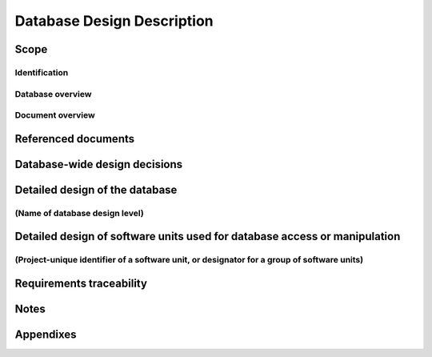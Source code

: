 .. _DBDD:

=============================
 Database Design Description
=============================


Scope
=====

.. This section shall be divided into the following paragraphs.


Identification
--------------

.. This paragraph shall contain a full identification of the database
   to which this document applies, including, as applicable,
   identification number(s), title(s), abbreviation(s), version
   number(s), and release number(s).


Database overview
-----------------

.. This paragraph shall briefly state the purpose of the database to
   which this document applies. It shall describe the general nature
   of the database; summarize the history of its development, use, and
   maintenance; identify the project sponsor, acquirer, user,
   developer, and support agencies; identify current and planned
   operating sites; and list other relevant documents.


Document overview
-----------------

.. This paragraph shall summarize the purpose and contents of this
   document and shall describe any security or privacy considerations
   associated with its use.


Referenced documents
====================

.. This section shall list the number, title, revision, and date of
   all documents referenced in this manual. This section shall also
   identify the source for all documents not available through normal
   Government stocking activities.


Database-wide design decisions
==============================

.. This section shall be divided into paragraphs as needed to present
   database-wide design decisions, that is, decisions about the
   database's behavioral design (how it will behave, from a user's
   point of view, in meeting its requirements, ignoring internal
   implementation) and other decisions affecting further design of the
   database. If all such decisions are explicit in the system or CSCI
   requirements, this section shall so state. Design decisions that
   respond to requirements designated critical, such as those for
   safety, security, or privacy, shall be placed in separate
   subparagraphs. If a design decision depends upon system states or
   modes, this dependency shall be indicated. If some or all of the
   design decisions are described in the documentation of a custom or
   commercial database management system (DBMS), they may be
   referenced from this section. Design conventions needed to
   understand the design shall be presented or referenced. Examples of
   database-wide design decisions are the following:

.. Design decisions regarding queries or other inputs the database
   will accept and outputs (displays, reports, messages, responses,
   etc.) it will produce, including interfaces with other systems,
   HWCIs, CSCIs, and users (5.x.d of this DID identifies topics to be
   considered in this description). If part or all of this information
   is given in Interface Design Descriptions (IDDs), they may be
   referenced.
   Design decisions on database behavior in response to each input or
   query, including actions, response times and other performance
   characteristics, selected equations/algorithms/rules, disposition,
   and handling of unallowed inputs
   Design decisions on how databases/data files will appear to the
   user (4.x of this DID identifies topics to be considered in this
   description)
   Design decisions on the database management system to be used
   (including name, version/release) and the type of flexibility to be
   built into the database for adapting to changing requirements
   Design decisions on the levels and types of availability, security,
   privacy, and continuity of operations to be offered by the database
   Design decisions on database distribution (such as client/server),
   master database file updates and maintenance, including maintaining
   consistency, establishing/ reestablishing and maintaining
   synchronization, enforcing integrity and business rules
   Design decisions on backup and restoration including data and
   process distribution strategies, permissible actions during backup
   and restoration, and special considerations for new or non-standard
   technologies such as video and sound
   Design decisions on repacking, sorting, indexing, synchronization,
   and consistency including automated disk management and space
   reclamation considerations, optimizing strategies and
   considerations, storage and size considerations, and population of
   the database and capture of legacy data

Detailed design of the database
===============================

.. This section shall be divided into paragraphs as needed to describe
   the detailed design of the database. The number of levels of design
   and the names of those levels shall be based on the design
   methodology used. Examples of database design levels include
   conceptual, internal, logical, and physical. If part or all of the
   design depends upon system states or modes, this dependency shall
   be indicated. Design conventions needed to understand the design
   shall be presented or referenced.   
   Note: This DID uses the term "data element assembly" to mean any
   entity, relation, schema, field, table, array, etc., that has
   structure (number/order/grouping of data elements) at a given
   design level (e.g., conceptual, internal, logical, physical) and
   the term "data element" to mean any relation, attribute, field,
   cell, data element, etc. that does not have structure at that
   level.


(Name of database design level)
-------------------------------

.. This paragraph shall identify a database design level and shall
   describe the data elements and data element assemblies of the
   database in the terminology of the selected design method. The
   information shall include the following, as applicable, presented
   in any order suited to the information to be provided:

.. Characteristics of individual data elements in the database design,
   such as:
   1.  Names/identifiers
       1.  Project-unique identifier
       2.  Non-technical (natural-language) name
       3.  DoD standard data element name
       4.  Technical name (e.g., field name in the database)
       5.  Abbreviation or synonymous names

.. 2.  Data type (alphanumeric, integer, etc.)
   3.  Size and format (such as length and punctuation of a character
       string)
   4.  Units of measurement (such as meters, dollars, nanoseconds)
   5.  Range or enumeration of possible values (such as 0-99)
   6.  Accuracy (how correct) and precision (number of significant
       digits)
   7.  Priority, timing, frequency, volume, sequencing, and other
       constraints, such as whether the data element may be updated and
       whether business rules apply
   8.  Security and privacy constraints
   9.  Sources (setting/sending entities) and recipients
       (using/receiving entities)

.. Characteristics of data element assemblies (records, messages,
   files, arrays, displays, reports, etc.) in the database design,
   such as:
   1.  Names/identifiers
       1.  Project-unique identifier
       2.  Non-technical (natural language) name
       3.  Technical name (e.g., record or data structure name in code or
           database)
       4.  Abbreviations or synonymous names

.. 2.  Data elements in the assembly and their structure (number,
       order, grouping)
   3.  Medium (such as disk) and structure of data elements/assemblies
       on the medium
   4.  Visual and auditory characteristics of displays and other
       outputs (such as colors, layouts, fonts, icons and other display
       elements, beeps, lights)
   5.  Relationships among assemblies, such as sorting/access
       characteristics
   6.  Priority, timing, frequency, volume, sequencing, and other
       constraints, such as whether the assembly may be updated and
       whether business rules apply
   7.  Security and privacy constraints
   8.  Sources (setting/sending entities) and recipients
       (using/receiving entities)


Detailed design of software units used for database access or manipulation
==========================================================================

.. This section shall be divided into the following paragraphs to
   describe each software unit used for database access or
   manipulation. If part or all of this information is provided
   elsewhere, such as in a Software Design Description (SDD), the SDD
   for a customized DBMS, or the user manual of a commercial DBMS,
   that information may be referenced rather than repeated here. If
   part or all of the design depends upon system states or modes, this
   dependency shall be indicated. If design information falls into
   more than one paragraph, it may be presented once and referenced
   from the other paragraphs. Design conventions needed to understand
   the design shall be presented or referenced.


(Project-unique identifier of a software unit, or designator for a group of software units)
-------------------------------------------------------------------------------------------

.. This paragraph shall identify a software unit by project-unique
   identifier and shall describe the unit. The description shall
   include the following information, as applicable. Alternatively,
   this paragraph may designate a group of software units and identify
   and describe the software units in subparagraphs. Software units
   that contain other software units may reference the descriptions of
   those units rather than repeating information.

.. Unit design decisions, if any, such as algorithms to be used, if
   not previously selected
   Any constraints, limitations, or unusual features in the design of
   the software unit
   The programming language to be used and rationale for its use if
   other than the specified CSCI language
   If the software unit consists of or contains procedural commands
   (such as menu selections in a database management system (DBMS) for
   defining forms and reports, on-line DBMS queries for database
   access and manipulation, input to a graphical user interface (GUI)
   builder for automated code generation, commands to the operating
   system, or shell scripts), a list of the procedural commands and a
   reference to user manuals or other documents that explain them
   If the software unit contains, receives, or outputs data, a
   description of its inputs, outputs, and other data elements and
   data element assemblies, as applicable. Data local to the software
   unit shall be described separately from data input to or output
   from the software unit. Interface characteristics may be provided
   here or by referencing Interface Design Description(s). If a given
   interfacing entity is not covered by this DBDD (for example, an
   external system) but its interface characteristics need to be
   mentioned to describe software units that are, these
   characteristics shall be stated as assumptions or as "When [the
   entity not covered] does this, [the software unit] will...." This
   paragraph may reference other documents (such as data dictionaries,
   standards for protocols, and standards for user interfaces) in
   place of stating the information here. The design description shall
   include the following, as applicable, presented in any order suited
   to the information to be provided, and shall note any differences
   in these characteristics from the point of view of the interfacing
   entities (such as different expectations about the size, frequency,
   or other characteristics of data elements):
   Project-unique identifier for the interface
   Identification of the interfacing entities (software units,
   configuration items, users, etc.) by name, number, version, and
   documentation references, as applicable
   Priority assigned to the interface by the interfacing entity(ies)
   Type of interface (such as real-time data transfer,
   storage-and-retrieval of data, etc.) to be implemented
   Characteristics of individual data elements that the interfacing
   entity(ies) will provide, store, send, access, receive, etc.
   Paragraph 4.x.a of this DID identifies topics to be covered in this
   description.
   Characteristics of data element assemblies (records, messages,
   files, arrays, displays, reports, etc.) that the interfacing
   entity(ies) will provide, store, send, access, receive, etc.
   Paragraph 4.x.b of this DID identifies topics to be covered in this
   description.
   Characteristics of communication methods that the interfacing
   entity(ies) will use for the interface, such as:
   1.  Project-unique identifier(s)
   2.  Communication links/bands/frequencies/media and their
       characteristics
   3.  Message formatting
   4.  Flow control (such as sequence numbering and buffer allocation)
   5.  Data transfer rate, whether periodic/aperiodic, and interval
       between transfers
   6.  Routing, addressing, and naming conventions
   7.  Transmission services, including priority and grade
   8.  Safety/security/privacy considerations, such as encryption,
       user authentication, compartmentalization, and auditing

.. Characteristics of protocols that the interfacing entity(ies) will
   use for the interface, such as:
   1.  Project-unique identifier(s)
   2.  Priority/layer of the protocol
   3.  Packeting, including fragmentation and reassembly, routing, and
       addressing
   4.  Legality checks, error control, and recovery procedures
   5.  Synchronization, including connection establishment,
       maintenance, termination
   6.  Status, identification, and any other reporting features

.. Other characteristics, such as physical compatibility of the
   interfacing entity(ies) (dimensions, tolerances, loads, voltages,
   plug compatibility, etc.)
   If the software unit contains logic, the logic to be used by the
   software unit, including, as applicable:
   1.  Conditions in effect within the software unit when its
       execution is initiated
   2.  Conditions under which control is passed to other software
       units
   3.  Response and response time to each input, including data
       conversion, renaming, and data transfer operations
   4.  Sequence of operations and dynamically controlled sequencing
       during the software unit's operation, including:
       1.  The method for sequence control
       2.  The logic and input conditions of that method, such as timing
           variations, priority assignments
       3.  Data transfer in and out of memory
       4.  The sensing of discrete input signals, and timing relationships
           between interrupt operations within the software unit

.. 5.  Exception and error handling


Requirements traceability
=========================

.. This section shall contain:

.. 1.  Traceability from each database or other software unit covered
       by this DBDD to the system or CSCI requirements it addresses.
   2.  Traceability from each system or CSCI requirement that has been
       allocated to a database or other software unit covered in this DBDD
       to the database or other software units that address it.


Notes
=====

.. This section shall contain any general information that aids in
   understanding this document (e.g., background information,
   glossary, rationale). This section shall include an alphabetical
   listing of all acronyms, abbreviations, and their meanings as used
   in this document and a list of any terms and definitions needed to
   understand this document.


Appendixes
==========

.. Appendixes may be used to provide information published separately
   for convenience in document maintenance (e.g., charts, classified
   data). As applicable, each appendix shall be referenced in the main
   body of the document where the data would normally have been
   provided. Appendixes may be bound as separate documents for ease in
   handling. Appendixes shall be lettered alphabetically (A, B,
   etc.).



